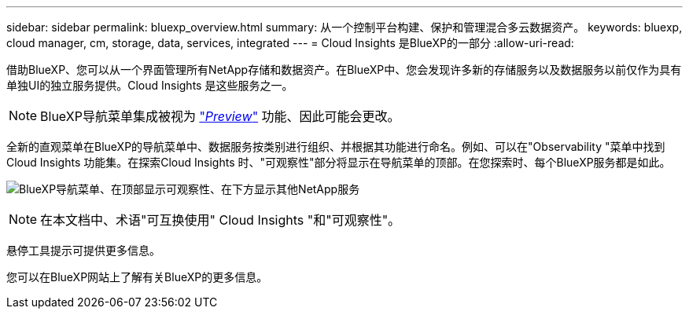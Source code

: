---
sidebar: sidebar 
permalink: bluexp_overview.html 
summary: 从一个控制平台构建、保护和管理混合多云数据资产。 
keywords: bluexp, cloud manager, cm, storage, data, services, integrated 
---
= Cloud Insights 是BlueXP的一部分
:allow-uri-read: 


[role="lead"]
借助BlueXP、您可以从一个界面管理所有NetApp存储和数据资产。在BlueXP中、您会发现许多新的存储服务以及数据服务以前仅作为具有单独UI的独立服务提供。Cloud Insights 是这些服务之一。


NOTE: BlueXP导航菜单集成被视为 link:concept_preview_features.html["_Preview_"] 功能、因此可能会更改。

全新的直观菜单在BlueXP的导航菜单中、数据服务按类别进行组织、并根据其功能进行命名。例如、可以在"Observability "菜单中找到Cloud Insights 功能集。在探索Cloud Insights 时、"可观察性"部分将显示在导航菜单的顶部。在您探索时、每个BlueXP服务都是如此。

image:BlueXP_Nav_Menu.png["BlueXP导航菜单、在顶部显示可观察性、在下方显示其他NetApp服务"]


NOTE: 在本文档中、术语"可互换使用" Cloud Insights "和"可观察性"。

悬停工具提示可提供更多信息。

您可以在BlueXP网站上了解有关BlueXP的更多信息。
